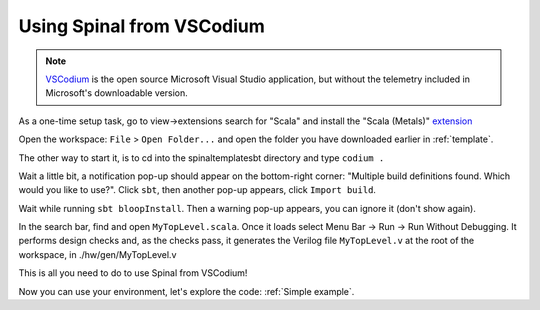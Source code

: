 .. _Using VSCodium:

Using Spinal from VSCodium
==========================

.. note::
    `VSCodium <https://vscodium.com/>`_ is the open source Microsoft Visual Studio application, but without the telemetry included in Microsoft's downloadable version.  

As a one-time setup task, go to view->extensions search for "Scala" and install the "Scala (Metals)" `extension <https://marketplace.visualstudio.com/items?itemName=scalameta.metals>`_

Open the workspace: ``File`` > ``Open Folder...`` and open the folder you have downloaded earlier in :ref:`template`.

The other way to start it, is to cd into the spinaltemplatesbt directory and type ``codium .``

Wait a little bit, a notification pop-up should appear on the bottom-right
corner: "Multiple build definitions found. Which would you like to use?". Click
``sbt``, then another pop-up appears, click ``Import build``.

Wait while running ``sbt bloopInstall``. Then a warning pop-up appears, you can
ignore it (don't show again).

In the search bar, find and open ``MyTopLevel.scala``.  Once it loads select Menu Bar -> Run -> Run Without Debugging.  It performs
design checks and, as the checks pass, it generates the Verilog file
``MyTopLevel.v`` at the root of the workspace, in ./hw/gen/MyTopLevel.v

This is all you need to do to use Spinal from VSCodium!

Now you can use your environment, let's explore the code: :ref:`Simple example`.
